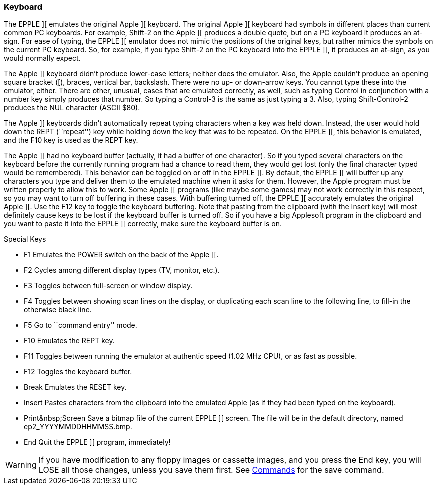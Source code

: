 === Keyboard

The EPPLE ][ emulates the original Apple ][ keyboard. The original Apple ][
keyboard had symbols in different places than current common PC keyboards. For
example, Shift-2 on the Apple ][ produces a double quote, but on a PC keyboard
it produces an at-sign. For ease of typing, the EPPLE ][ emulator does not
mimic the positions of the original keys, but rather mimics the symbols on
the current PC keyboard. So, for example, if you type Shift-2 on the PC
keyboard into the EPPLE ][, it produces an at-sign, as you would normally expect.

The Apple ][ keyboard didn't produce lower-case letters; neither does the emulator.
Also, the Apple couldn't produce an opening square bracket ([), braces, vertical
bar, backslash. There were no up- or down-arrow keys. You cannot type these into
the emulator, either. There are other, unusual, cases that are emulated correctly,
as well, such as typing Control in conjunction with a number key simply produces
that number. So typing a Control-3 is the same as just typing a 3. Also, typing
Shift-Control-2 produces the NUL character (ASCII $80).

The Apple ][ keyboards didn't automatically repeat typing characters when a
key was held down. Instead, the user would hold down the REPT (``repeat'') key
while holding down the key that was to be repeated. On the EPPLE ][, this
behavior is emulated, and the F10 key is used as the REPT key.

The Apple ][ had no keyboard buffer (actually, it had a buffer of one character).
So if you typed several characters on the keyboard before the currently running
program had a chance to read them, they would get lost (only the final character
typed would be remembered). This behavior can be
toggled on or off in the EPPLE ][. By default, the EPPLE ][ will buffer up any
characters you type and deliver them to the emulated machine when it asks for
them. However, the Apple program must be written properly to allow this to work.
Some Apple ][ programs (like maybe some games) may not work correctly in this
respect, so you may want to turn off buffering in these cases. With buffering
turned off, the EPPLE ][ accurately emulates the original Apple ][. Use the F12
key to toggle the keyboard buffering. Note that pasting from the clipboard (with
the Insert key) will most definitely cause keys to be lost if the keyboard
buffer is turned off. So if you have a big Applesoft program in the clipboard
and you want to paste it into the EPPLE ][ correctly, make sure the keyboard
buffer is on.

.Special Keys
* +F1+ Emulates the POWER switch on the back of the Apple ][.
* +F2+ Cycles among different display types (TV, monitor, etc.).
* +F3+ Toggles between full-screen or window display.
* +F4+ Toggles between showing scan lines on the display, or duplicating
each scan line to the following line, to fill-in the otherwise black line.
* +F5+ Go to ``command entry'' mode.
* +F10+ Emulates the REPT key.
* +F11+ Toggles between running the emulator at authentic speed
(1.02 MHz CPU), or as fast as possible.
* +F12+ Toggles the keyboard buffer.
* +Break+ Emulates the RESET key.
* +Insert+ Pastes characters from the clipboard into the emulated Apple
(as if they had been typed on the keyboard).
* +Print&nbsp;Screen+ Save a bitmap file of the current EPPLE ][ screen.
The file will be in the default directory, named +ep2_YYYYMMDDHHMMSS.bmp+.
* +End+ Quit the EPPLE ][ program, immediately!

[WARNING]
If you have modification to any floppy images or cassette images, and you
press the +End+ key, you will LOSE all those changes, unless you
save them first. See <<_commands,Commands>> for the +save+ command.
